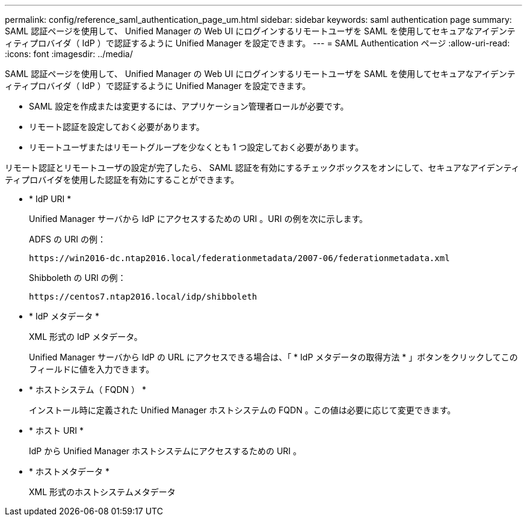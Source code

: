 ---
permalink: config/reference_saml_authentication_page_um.html 
sidebar: sidebar 
keywords: saml authentication page 
summary: SAML 認証ページを使用して、 Unified Manager の Web UI にログインするリモートユーザを SAML を使用してセキュアなアイデンティティプロバイダ（ IdP ）で認証するように Unified Manager を設定できます。 
---
= SAML Authentication ページ
:allow-uri-read: 
:icons: font
:imagesdir: ../media/


[role="lead"]
SAML 認証ページを使用して、 Unified Manager の Web UI にログインするリモートユーザを SAML を使用してセキュアなアイデンティティプロバイダ（ IdP ）で認証するように Unified Manager を設定できます。

* SAML 設定を作成または変更するには、アプリケーション管理者ロールが必要です。
* リモート認証を設定しておく必要があります。
* リモートユーザまたはリモートグループを少なくとも 1 つ設定しておく必要があります。


リモート認証とリモートユーザの設定が完了したら、 SAML 認証を有効にするチェックボックスをオンにして、セキュアなアイデンティティプロバイダを使用した認証を有効にすることができます。

* * IdP URI *
+
Unified Manager サーバから IdP にアクセスするための URI 。URI の例を次に示します。

+
ADFS の URI の例：

+
`+https://win2016-dc.ntap2016.local/federationmetadata/2007-06/federationmetadata.xml+`

+
Shibboleth の URI の例：

+
`+https://centos7.ntap2016.local/idp/shibboleth+`

* * IdP メタデータ *
+
XML 形式の IdP メタデータ。

+
Unified Manager サーバから IdP の URL にアクセスできる場合は、「 * IdP メタデータの取得方法 * 」ボタンをクリックしてこのフィールドに値を入力できます。

* * ホストシステム（ FQDN ） *
+
インストール時に定義された Unified Manager ホストシステムの FQDN 。この値は必要に応じて変更できます。

* * ホスト URI *
+
IdP から Unified Manager ホストシステムにアクセスするための URI 。

* * ホストメタデータ *
+
XML 形式のホストシステムメタデータ


